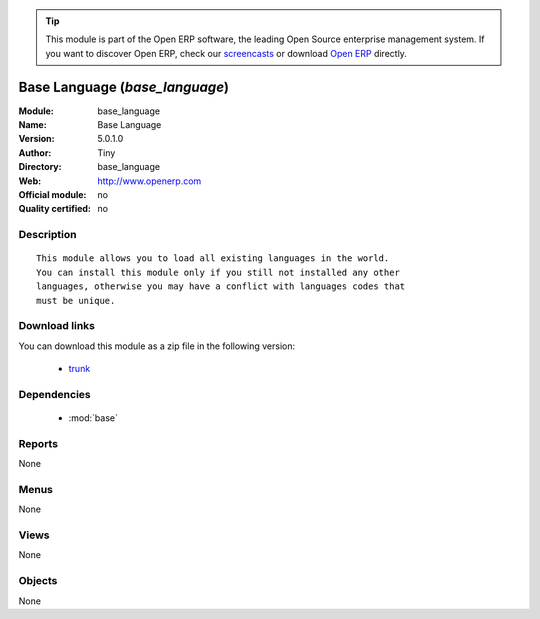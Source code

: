 
.. module:: base_language
    :synopsis: Base Language 
    :noindex:
.. 

.. raw:: html

      <br />
    <link rel="stylesheet" href="../_static/hide_objects_in_sidebar.css" type="text/css" />

.. tip:: This module is part of the Open ERP software, the leading Open Source 
  enterprise management system. If you want to discover Open ERP, check our 
  `screencasts <href="http://openerp.tv>`_ or download 
  `Open ERP <href="http://openerp.com>`_ directly.

.. raw:: html

    <div class="js-kit-rating" title="" permalink="" standalone="yes" path="/base_language"></div>
    <script src="http://js-kit.com/ratings.js"></script>

Base Language (*base_language*)
===============================
:Module: base_language
:Name: Base Language
:Version: 5.0.1.0
:Author: Tiny
:Directory: base_language
:Web: http://www.openerp.com
:Official module: no
:Quality certified: no

Description
-----------

::

  This module allows you to load all existing languages in the world.
  You can install this module only if you still not installed any other
  languages, otherwise you may have a conflict with languages codes that
  must be unique.

Download links
--------------

You can download this module as a zip file in the following version:

  * `trunk </download/modules/trunk/base_language.zip>`_


Dependencies
------------

 * :mod:`base`

Reports
-------

None


Menus
-------


None


Views
-----


None



Objects
-------

None
